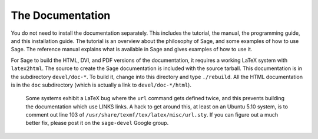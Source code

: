 
The Documentation
=================

You do not need to install the documentation separately. This
includes the tutorial, the manual, the programming guide, and this
installation guide. The tutorial is an overview about the
philosophy of Sage, and some examples of how to use Sage. The
reference manual explains what is available in Sage and gives
examples of how to use it.

For Sage to build the HTML, DVI, and PDF versions of the
documentation, it requires a working LaTeX system with ``latex2html``.
The source to create the Sage documentation is included with the
source tarball. This documentation is in the subdirectory
``devel/doc-*``. To build it, change into this directory and type
``./rebuild``. All the HTML documentation is in the ``doc``
subdirectory (which is actually a link to ``devel/doc-*/html``).

    Some systems exhibit a LaTeX bug where the ``url`` command gets defined
    twice, and this prevents building the documentation which use LINKS
    links. A hack to get around this, at least on an Ubuntu 5.10
    system, is to comment out line 103 of
    ``/usr/share/texmf/tex/latex/misc/url.sty``. If you can figure out a
    much better fix, please post it on the ``sage-devel`` Google group.
